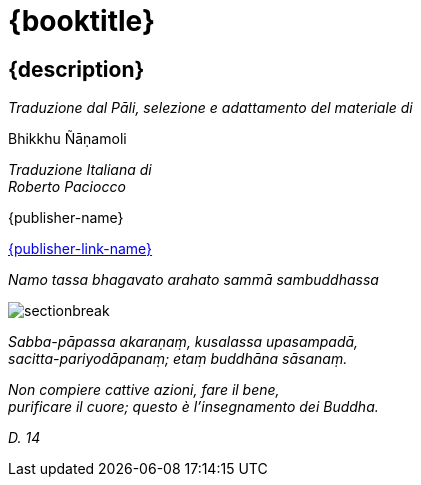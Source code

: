 [#titlepage]
= {booktitle}

[#titlepage-description]
== {description}

[.titlepage-traduzione]
_Traduzione dal Pāli, selezione e adattamento del materiale di_ +

[role=titlepage-custom-author]
Bhikkhu Ñāṇamoli

[.center]
_Traduzione Italiana di_ +
_Roberto Paciocco_

// TODO images have to be accessible with relative paths
//image::{pubs-logo}[role=titlepage-pubs-logo]

[role=titlepage-publisher]
{publisher-name}

[role=titlepage-publisher-website]
link:{publisher-link-url}[{publisher-link-name}]

<<<<

{empty}

[role=namo-tassa]
_Namo tassa bhagavato arahato sammā sambuddhassa_

image::sectionbreak.png[]

[role=center]
_Sabba-pāpassa akaraṇaṃ, kusalassa upasampadā, +
sacitta-pariyodāpanaṃ; etaṃ buddhāna sāsanaṃ._

[role=center]
_Non compiere cattive azioni, fare il bene, +
purificare il cuore; questo è l’insegnamento dei Buddha._

[role=center]
_{empty}D. 14_

